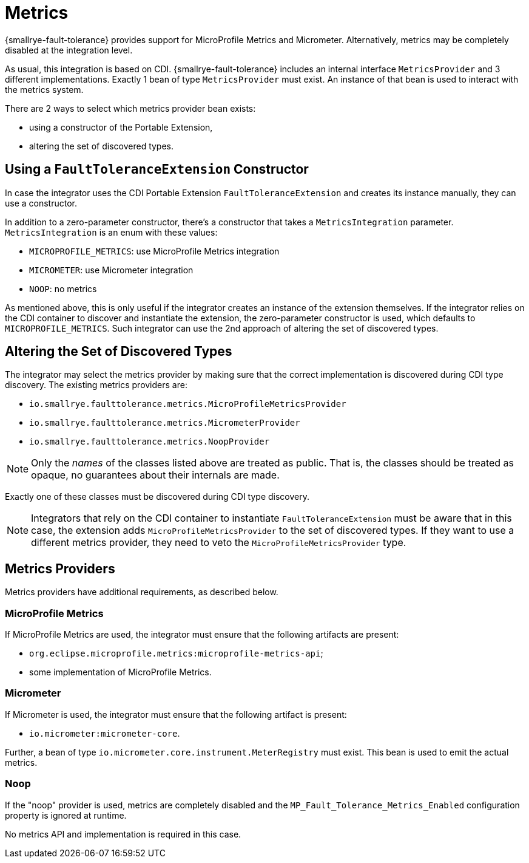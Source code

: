 = Metrics

{smallrye-fault-tolerance} provides support for MicroProfile Metrics and Micrometer.
Alternatively, metrics may be completely disabled at the integration level.

As usual, this integration is based on CDI.
{smallrye-fault-tolerance} includes an internal interface `MetricsProvider` and 3 different implementations.
Exactly 1 bean of type `MetricsProvider` must exist.
An instance of that bean is used to interact with the metrics system.

There are 2 ways to select which metrics provider bean exists:

- using a constructor of the Portable Extension,
- altering the set of discovered types.

== Using a `FaultToleranceExtension` Constructor

In case the integrator uses the CDI Portable Extension `FaultToleranceExtension` and creates its instance manually, they can use a constructor.

In addition to a zero-parameter constructor, there's a constructor that takes a `MetricsIntegration` parameter.
`MetricsIntegration` is an enum with these values:

* `MICROPROFILE_METRICS`: use MicroProfile Metrics integration
* `MICROMETER`: use Micrometer integration
* `NOOP`: no metrics

As mentioned above, this is only useful if the integrator creates an instance of the extension themselves.
If the integrator relies on the CDI container to discover and instantiate the extension, the zero-parameter constructor is used, which defaults to `MICROPROFILE_METRICS`.
Such integrator can use the 2nd approach of altering the set of discovered types.

== Altering the Set of Discovered Types

The integrator may select the metrics provider by making sure that the correct implementation is discovered during CDI type discovery.
The existing metrics providers are:

* `io.smallrye.faulttolerance.metrics.MicroProfileMetricsProvider`
* `io.smallrye.faulttolerance.metrics.MicrometerProvider`
* `io.smallrye.faulttolerance.metrics.NoopProvider`

NOTE: Only the _names_ of the classes listed above are treated as public.
That is, the classes should be treated as opaque, no guarantees about their internals are made.

Exactly one of these classes must be discovered during CDI type discovery.

NOTE: Integrators that rely on the CDI container to instantiate `FaultToleranceExtension` must be aware that in this case, the extension adds `MicroProfileMetricsProvider` to the set of discovered types.
If they want to use a different metrics provider, they need to veto the `MicroProfileMetricsProvider` type.

== Metrics Providers

Metrics providers have additional requirements, as described below.

=== MicroProfile Metrics

If MicroProfile Metrics are used, the integrator must ensure that the following artifacts are present:

* `org.eclipse.microprofile.metrics:microprofile-metrics-api`;
* some implementation of MicroProfile Metrics.

=== Micrometer

If Micrometer is used, the integrator must ensure that the following artifact is present:

* `io.micrometer:micrometer-core`.

Further, a bean of type `io.micrometer.core.instrument.MeterRegistry` must exist.
This bean is used to emit the actual metrics.

=== Noop

If the "noop" provider is used, metrics are completely disabled and the `MP_Fault_Tolerance_Metrics_Enabled` configuration property is ignored at runtime.

No metrics API and implementation is required in this case.
